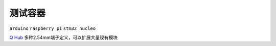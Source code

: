 
.. _qhub:

测试容器
===============

``arduino`` ``raspberry pi`` ``stm32 nucleo``

`Q Hub <https://github.com/STOP-Pi/QHUB>`_ 多种2.54mm端子定义，可以扩展大量现有模块

